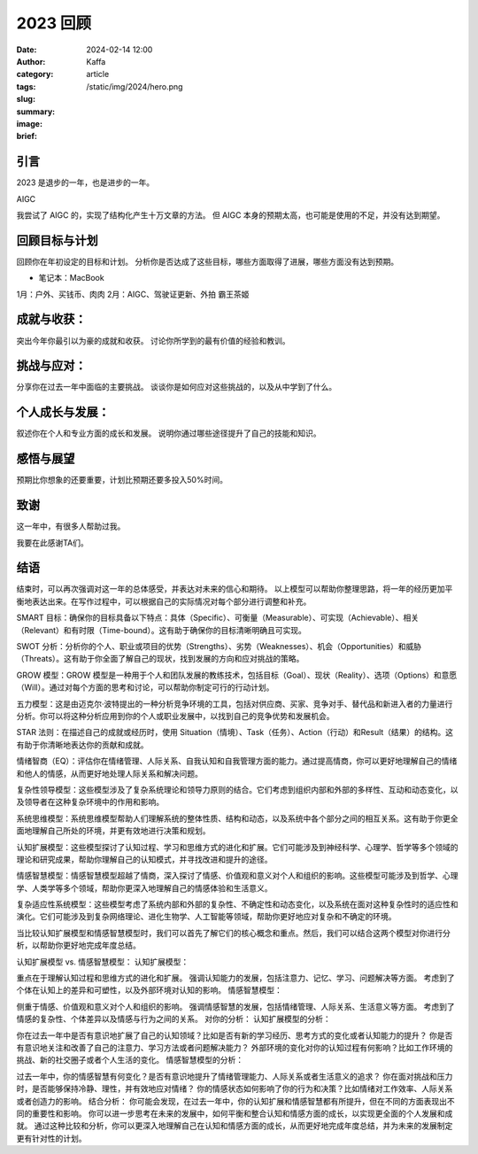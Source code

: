 2023 回顾
##################################################

:date: 2024-02-14 12:00
:author: Kaffa
:category: article
:tags:
:slug:
:summary:
:image: /static/img/2024/hero.png
:brief:


引言
====================
2023 是退步的一年，也是进步的一年。

AIGC

我尝试了 AIGC 的，实现了结构化产生十万文章的方法。
但 AIGC 本身的预期太高，也可能是使用的不足，并没有达到期望。

回顾目标与计划
====================
回顾你在年初设定的目标和计划。
分析你是否达成了这些目标，哪些方面取得了进展，哪些方面没有达到预期。


* 笔记本：MacBook

1月：户外、买钱币、肉肉
2月：AIGC、驾驶证更新、外拍
霸王茶姬


成就与收获：
====================
突出今年你最引以为豪的成就和收获。
讨论你所学到的最有价值的经验和教训。

挑战与应对：
====================
分享你在过去一年中面临的主要挑战。
谈谈你是如何应对这些挑战的，以及从中学到了什么。

个人成长与发展：
====================
叙述你在个人和专业方面的成长和发展。
说明你通过哪些途径提升了自己的技能和知识。

感悟与展望
====================

预期比你想象的还要重要，计划比预期还要多投入50%时间。



致谢
====================
这一年中，有很多人帮助过我。

我要在此感谢TA们。

结语
====================

结束时，可以再次强调对这一年的总体感受，并表达对未来的信心和期待。
以上模型可以帮助你整理思路，将一年的经历更加平衡地表达出来。在写作过程中，可以根据自己的实际情况对每个部分进行调整和补充。







SMART 目标：确保你的目标具备以下特点：具体（Specific）、可衡量（Measurable）、可实现（Achievable）、相关（Relevant）和有时限（Time-bound）。这有助于确保你的目标清晰明确且可实现。

SWOT 分析：分析你的个人、职业或项目的优势（Strengths）、劣势（Weaknesses）、机会（Opportunities）和威胁（Threats）。这有助于你全面了解自己的现状，找到发展的方向和应对挑战的策略。

GROW 模型：GROW 模型是一种用于个人和团队发展的教练技术，包括目标（Goal）、现状（Reality）、选项（Options）和意愿（Will）。通过对每个方面的思考和讨论，可以帮助你制定可行的行动计划。

五力模型：这是由迈克尔·波特提出的一种分析竞争环境的工具，包括对供应商、买家、竞争对手、替代品和新进入者的力量进行分析。你可以将这种分析应用到你的个人或职业发展中，以找到自己的竞争优势和发展机会。

STAR 法则：在描述自己的成就或经历时，使用 Situation（情境）、Task（任务）、Action（行动）和Result（结果）的结构。这有助于你清晰地表达你的贡献和成就。

情绪智商（EQ）：评估你在情绪管理、人际关系、自我认知和自我管理方面的能力。通过提高情商，你可以更好地理解自己的情绪和他人的情感，从而更好地处理人际关系和解决问题。

复杂性领导模型：这些模型涉及了复杂系统理论和领导力原则的结合。它们考虑到组织内部和外部的多样性、互动和动态变化，以及领导者在这种复杂环境中的作用和影响。

系统思维模型：系统思维模型帮助人们理解系统的整体性质、结构和动态，以及系统中各个部分之间的相互关系。这有助于你更全面地理解自己所处的环境，并更有效地进行决策和规划。

认知扩展模型：这些模型探讨了认知过程、学习和思维方式的进化和扩展。它们可能涉及到神经科学、心理学、哲学等多个领域的理论和研究成果，帮助你理解自己的认知模式，并寻找改进和提升的途径。

情感智慧模型：情感智慧模型超越了情商，深入探讨了情感、价值观和意义对个人和组织的影响。这些模型可能涉及到哲学、心理学、人类学等多个领域，帮助你更深入地理解自己的情感体验和生活意义。

复杂适应性系统模型：这些模型考虑了系统内部和外部的复杂性、不确定性和动态变化，以及系统在面对这种复杂性时的适应性和演化。它们可能涉及到复杂网络理论、进化生物学、人工智能等领域，帮助你更好地应对复杂和不确定的环境。

当比较认知扩展模型和情感智慧模型时，我们可以首先了解它们的核心概念和重点。然后，我们可以结合这两个模型对你进行分析，以帮助你更好地完成年度总结。

认知扩展模型 vs. 情感智慧模型：
认知扩展模型：

重点在于理解认知过程和思维方式的进化和扩展。
强调认知能力的发展，包括注意力、记忆、学习、问题解决等方面。
考虑到了个体在认知上的差异和可塑性，以及外部环境对认知的影响。
情感智慧模型：

侧重于情感、价值观和意义对个人和组织的影响。
强调情感智慧的发展，包括情绪管理、人际关系、生活意义等方面。
考虑到了情感的复杂性、个体差异以及情感与行为之间的关系。
对你的分析：
认知扩展模型的分析：

你在过去一年中是否有意识地扩展了自己的认知领域？比如是否有新的学习经历、思考方式的变化或者认知能力的提升？
你是否有意识地关注和改善了自己的注意力、学习方法或者问题解决能力？
外部环境的变化对你的认知过程有何影响？比如工作环境的挑战、新的社交圈子或者个人生活的变化。
情感智慧模型的分析：

过去一年中，你的情感智慧有何变化？是否有意识地提升了情绪管理能力、人际关系或者生活意义的追求？
你在面对挑战和压力时，是否能够保持冷静、理性，并有效地应对情绪？
你的情感状态如何影响了你的行为和决策？比如情绪对工作效率、人际关系或者创造力的影响。
结合分析：
你可能会发现，在过去一年中，你的认知扩展和情感智慧都有所提升，但在不同的方面表现出不同的重要性和影响。
你可以进一步思考在未来的发展中，如何平衡和整合认知和情感方面的成长，以实现更全面的个人发展和成就。
通过这种比较和分析，你可以更深入地理解自己在认知和情感方面的成长，从而更好地完成年度总结，并为未来的发展制定更有针对性的计划。
